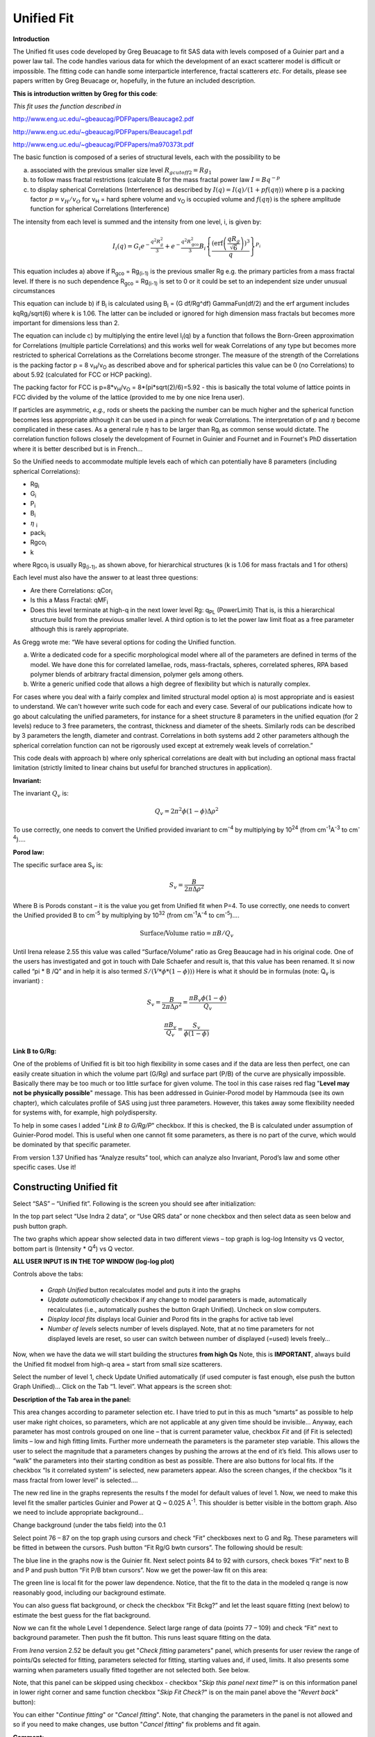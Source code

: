 Unified Fit
===========

**Introduction**

The Unified fit uses code developed by Greg Beuacage to fit SAS data with levels composed of a Guinier part and a power law tail. The code handles various data for which the development of an exact scatterer model is difficult or impossible. The fitting code can handle some interparticle interference, fractal scatterers *etc*. For details, please see papers written by Greg Beuacage or, hopefully, in the future an included description.

**This is introduction written by Greg for this code**:

*This fit uses the function described in*

http://www.eng.uc.edu/~gbeaucag/PDFPapers/Beaucage2.pdf

http://www.eng.uc.edu/~gbeaucag/PDFPapers/Beaucage1.pdf

http://www.eng.uc.edu/~gbeaucag/PDFPapers/ma970373t.pdf

The basic function is composed of a series of structural levels, each with the possibility to be

a) associated with the previous smaller size level :math:`R_{gcutoff2} = Rg_1`

b) to follow mass fractal restrictions (calculate B for the mass fractal power law :math:`I = B q^{-p}`

c) to display spherical Correlations (Interference) as described by  :math:`I(q) = I(q)/(1+p f(q \eta))` where p is a packing factor :math:`p = v_{H}/v_{O}` for v\ :sub:`H` = hard sphere volume and v\ :sub:`O` is occupied volume and :math:`f(q\eta)` is the sphere amplitude function for spherical Correlations (Interference)

The intensity from each level is summed and the intensity from one level, i, is given by:

.. math::

    I_{i}\left( q \right) = G_{i}e^{- \frac{q^{2}R_{g}^{2}}{3}} + e^{- \frac{q^{2}R_{\text{gco}}^{2}}{3}}B_{i}\left\{ \frac{{(\operatorname{erf}\left( \frac{qR_{g}}{\sqrt{6}} \right))}^{3}}{q} \right\}^{P_{i}}

This equation includes a) above if R\ :sub:`gco` = Rg\ :sub:`(i-1)` is the previous smaller Rg e.g. the primary particles from a mass fractal level. If there is no such dependence R\ :sub:`gco` = Rg\ :sub:`(i-1)` is set to 0 or it could be set to an independent size under unusual circumstances

This equation can include b) if B\ :sub:`i` is calculated using B\ :sub:`i` = (G df/Rg^df) GammaFun(df/2) and the erf argument includes kqRg\ :sub:`i`/sqrt(6) where k is 1.06. The latter can be included or ignored for high dimension mass fractals but becomes more important for dimensions less than 2.

The equation can include c) by multiplying the entire level I\ :sub:`i`\ (q) by a function that follows the Born-Green approximation for Correlations (multiple particle Correlations) and this works well for weak Correlations of any type but becomes more restricted to spherical Correlations as the Correlations become stronger. The measure of the strength of the Correlations is the packing factor p = 8 v\ :sub:`H`/v\ :sub:`O` as described above and for spherical particles this value can be 0 (no Correlations) to about 5.92 (calculated for FCC or HCP packing).

The packing factor for FCC is p=8\*v\ :sub:`H`/v\ :sub:`O` = 8\*(pi\*sqrt(2)/6)=5.92 - this is basically the total volume of lattice points in FCC divided by the volume of the lattice (provided to me by one nice Irena user).

If particles are asymmetric, *e.g.,* rods or sheets the packing the
number can be much higher and the spherical function becomes less
appropriate although it can be used in a pinch for weak Correlations.
The interpretation of p and :math:`\eta` become complicated in these
cases. As a general rule :math:`\eta` has to be larger than Rg\ :sub:`i` as
common sense would dictate. The correlation function follows closely the
development of Fournet in Guinier and Fournet and in Fournet's PhD
dissertation where it is better described but is in French...

So the Unified needs to accommodate multiple levels each of which can potentially have 8 parameters (including spherical Correlations):

* Rg\ :sub:`i`
* G\ :sub:`i`
* P\ :sub:`i`
* B\ :sub:`i`
* :math:`\eta` :sub:`i`
* pack\ :sub:`i`
* Rgco\ :sub:`i`
* k

where Rgco\ :sub:`i` is usually Rg\ :sub:`(i-1)`, as shown above, for hierarchical structures (k is 1.06 for mass fractals and 1 for others)

Each level must also have the answer to at least three questions:

* Are there Correlations: qCor\ :sub:`i`
* Is this a Mass Fractal: qMF\ :sub:`i`
* Does this level terminate at high-q in the next lower level Rg: q\ :sub:`PL` (PowerLimit) That is, is this a hierarchical structure build from the previous smaller level. A third option is to let the power law limit float as a free parameter although this is rarely appropriate.

As Gregg wrote me: “We have several options for coding the Unified function.

a) Write a dedicated code for a specific morphological model where all of the parameters are defined in terms of the model. We have done this for correlated lamellae, rods, mass-fractals, spheres, correlated spheres, RPA based polymer blends of arbitrary fractal dimension, polymer gels among others.

b) Write a generic unified code that allows a high degree of flexibility but which is naturally complex.

For cases where you deal with a fairly complex and limited structural model option a) is most appropriate and is easiest to understand. We can't however write such code for each and every case. Several of our publications indicate how to go about calculating the unified parameters, for instance for a sheet structure 8 parameters in the unified equation (for 2 levels) reduce to 3 free parameters, the contrast, thickness and diameter of the sheets. Similarly rods can be described by 3 parameters the length, diameter and contrast. Correlations in both systems add 2 other parameters although the spherical correlation function can not be rigorously used except at extremely weak levels of correlation.”

This code deals with approach b) where only spherical correlations are dealt with but including an optional mass fractal limitation (strictly limited to linear chains but useful for branched structures in application).

**Invariant:**

The invariant :math:`Q_v` is:

.. math::

  Q_v = 2\pi^{2} \phi(1-\phi)\Delta\rho^{2}

To use correctly, one needs to convert the Unified provided invariant to cm\ :sup:`-4` by multiplying by 10\ :sup:`24` (from cm\ :sup:`-1`\ A\ :sup:`-3` to cm\ :sup:`-4`)….

**Porod law:**

The specific surface area S\ :sub:`v` is:

.. math::

  S_v = \frac{B}{2\pi\Delta\rho^2}

Where B is Porods constant – it is the value you get from Unified fit when P=4. To use correctly, one needs to convert the Unified provided B to cm\ :sup:`-5` by multiplying by 10\ :sup:`32` (from cm\ :sup:`-1`\ A\ :sup:`-4` to cm\ :sup:`-5`)….

.. math::

    \text{Surface/Volume ratio} = \pi B / Q_v

Until Irena release 2.55 this value was called “Surface/Volume” ratio as
Greg Beaucage had in his original code. One of the users has
investigated and got in touch with Dale Schaefer and result is, that
this value has been renamed. It si now called “pi \* B /Q” and in help
it is also termed :math:`S/(V * \phi * (1- \phi )))`  Here is what it should be in
formulas (note: Q\ :sub:`v` is invariant) :

.. math::

  S_v = \frac{B}{2\pi\Delta\rho^2} = \frac{\pi B_v \phi (1-\phi) }{Q_v}

  \frac{\pi B_v}{Q_v} = \frac{S_v}{\phi (1-\phi)}



**Link B to G/Rg:**

One of the problems of Unified fit is bit too high flexibility in some cases and if the data are less then perfect, one can easily create situation in which the volume part (G/Rg) and surface part (P/B) of the curve are physically impossible. Basically there may be too much or too little surface for given volume. The tool in this case raises red flag "**Level may not be physically possible**" message. This has been addressed in Guinier-Porod model by Hammouda (see its own chapter), which calculates profile of SAS using just three parameters. However, this takes away some flexibility needed for systems with, for example, high polydispersity.

To help in some cases I added "*Link B to G/Rg/P*" checkbox. If this is checked, the B is calculated under assumption of Guinier-Porod model. This is useful when one cannot fit some parameters, as there is no part of the curve, which would be dominated by that specific parameter.

From version 1.37 Unified has “Analyze results” tool, which can analyze also Invariant, Porod’s law and some other specific cases. Use it!

Constructing Unified fit
------------------------

Select “SAS” – “Unified fit”. Following is the screen you should see after initialization:

.. image:: media/UnifiedFit1.png
   :align: center
   :height: 400px

In the top part  select “Use Indra 2 data”, or “Use QRS data” or none checkbox and then select data as seen below and push button graph.

.. image:: media/UnifiedFit2.png
   :align: center
   :width: 600px

The two graphs which appear show selected data in two different views – top graph is log-log Intensity vs Q vector, bottom part is (Intensity \* Q\ :sup:`4`) vs Q vector.

**ALL USER INPUT IS IN THE TOP WINDOW (log-log plot)**

Controls above the tabs:

 * *Graph Unified* button recalculates model and puts it into the graphs
 * *Update automatically* checkbox if any change to model parameters is made, automatically recalculates (i.e., automatically pushes the button Graph Unified). Uncheck on slow computers.
 * *Display local fits* displays local Guinier and Porod fits in the graphs for active tab level
 * *Number of levels* selects number of levels displayed. Note, that at no time parameters for not displayed levels are reset, so user can switch between number of displayed (=used) levels freely…

Now, when we have the data we will start building the structures **from high Qs** Note, this is **IMPORTANT**, always build the Unified fit modxel from high-q area = start from small size scatterers.

Select the number of level 1, check Update Unified automatically (if used computer is fast enough, else push the button Graph Unified)… Click on the Tab “1. level”. What appears is the screen shot:

.. image:: media/UnifiedFit3.png
   :align: center
   :width: 600px

**Description of the Tab area in the panel:**

This area changes according to parameter selection etc. I have tried to put in this as much “smarts” as possible to help user make right choices, so parameters, which are not applicable at any given time should be invisible… Anyway, each parameter has most controls grouped on one line – that is current parameter value, checkbox *Fit* and (if Fit is selected) limits – low and high fitting limits. Further more underneath the parameters is the parameter step variable. This allows the user to select the magnitude that a parameters changes by pushing the arrows at the end of it’s field. This allows user to “walk” the parameters into their starting condition as best as possible. There are also buttons for local fits. If the checkbox “Is it correlated system” is selected, new parameters appear. Also the screen changes, if the checkbox “Is it mass fractal from lower level” is selected….

The new red line in the graphs represents the results f the model for default values of level 1. Now, we need to make this level fit the smaller particles Guinier and Power at Q ~ 0.025 A\ :sup:`-1`. This shoulder is better visible in the bottom graph. Also we need to include appropriate background…

Change background (under the tabs field) into the 0.1

Select point 76 – 87 on the top graph using cursors and check “Fit” checkboxes next to G and Rg. These parameters will be fitted in between the cursors. Push button “Fit Rg/G bwtn cursors”. The following should be result:

.. image:: media/UnifiedFit4.png
   :align: center
   :width: 600px

The blue line in the graphs now is the Guinier fit. Next select points 84 to 92 with cursors, check boxes “Fit” next to B and P and push button “Fit P/B btwn cursors”. Now we get the power-law fit on this area:

.. image:: media/UnifiedFit5.png
   :align: center
   :width: 600px


The green line is local fit for the power law dependence. Notice, that the fit to the data in the modeled q range is now reasonably good, including our background estimate.

You can also guess flat background, or check the checkbox “Fit Bckg?” and let the least square fitting (next below) to estimate the best guess for the flat background.

Now we can fit the whole Level 1 dependence. Select large range of data (points 77 – 109) and check “Fit” next to background parameter. Then push the fit button. This runs least square fitting on the data.

From *Irena* version 2.52 be default you get "*Check fitting* parameters" panel, which presents for user review the range of points/Qs selected for fitting, parameters selected for fitting, starting values and, if used, limits. It also presents some warning when parameters usually fitted together are not selected both. See below.

.. image:: media/UnifiedFit6.png
   :align: center
   :width: 280px

Note, that this panel can be skipped using checkbox - checkbox "*Skip this panel next time?*" is on this information panel in lower right corner and same function checkbox "*Skip Fit Check?*" is on the main panel above the "*Revert back*" button):

.. image:: media/UnifiedFit7.png
    :align: center
    :width: 280px

You can either "*Continue fitting*" or "*Cancel fitting*". Note, that changing the parameters in the panel is not allowed and so if you need to make changes, use button "*Cancel fitting*" fix problems and fit again.

**Comment:**

If the least square fit fails, it should automatically return all values where they were before fitting. If the fit “walks away” to a solution, which is not right, the user can push the “Revert Fit” button and the parameters are returned back to where they were before fitting.

Only parameters selected to fit (checkbox “Fit” next to them) are fitted – **BUT FROM ALL ACTIVE TABS**. Therefore if using more than one level make sure you have selected only the appropriate parameters from all levels that you want to vary in this fit. **These fits can be highly unstable, if starting conditions are not right** ….

Ok, level 1 looks fine and the background also. Uncheck all fit boxes in the panel and then select Number of levels as 2. Click on tab with “2. level”.

.. image:: media/UnifiedFit8.png
    :align: center
    :width: 600px

The green and blue lines in at this time represent default values for level 2. If you click now on tab of 1. level, the blue and green lines will be set for local fits for level 1, if on tab with level 2, they represent local fits for level2., etc…

Let’s do local fits for level 2. Set cursors between points 31 and 48. Push “Fit Rg/G bwtn cursors” button. Fit should converge to following solution:

.. image:: media/UnifiedFit9.png
    :align: center
    :width: 600px

Now we need to do something similar for power law dependence. Select points 47 to 63, reduce B to about 0.00001, select “fit” checkboxes there and do local fit. Following should be the result:

.. image:: media/UnifiedFit10.png
    :align: center
    :width: 600px

Now we can select area with this level only and optimize the parameters of Both Guinier part and Power law part together:

Select point 31 to 63, make sure that other levels (in the current case the level 1) parameters have deselected checkboxes Fit, and push fit button. If you get error message that limits are incorrectly selected, check, that starting conditions for that parameter are between the limits. This is very important…

In this case the reason for error message is the fact, that power law slope starting value is 4.2, which is not physical. Change that to 4 and fix it by deselecting the Fit checkbox. The do the fit:

.. image:: media/UnifiedFit11.png
    :align: center
    :width: 600px


And now is the time to broaden the data range and fit both levels together. It is not necessary to fit background, but should not hurt… Select points 31 to 103, check all parameters for level 1 and level 2 to fit and then fit.

Note, that in this case (this was mixture of two powders) the right setting for the Level 2 (large particles) RgCutoff (R:sub:`GCO`) parameter is 0, since the scattering from these large particles extends to even largest qs. Therefore, to get good fit one needs to set RGCO to 0 and rerun the fit. Some modification of starting conditions may be necessary (I had to set B for level 2 to lower number to get stable solution). But one can get really good solution:

.. image:: media/UnifiedFit12.png
    :align: center
    :width: 600px


Last part, which may need to be solved, is the power law tail at smallest Qs from something large. To do so, we can use trick of this method – create level, which has really large Rg, but G is 0, This removes effectively Guinier area from the calculations. Then we are left with power-law only. To do so, create level 3 and select the tab with level 3. Set G to 0 and Rg is automatically set to 10\ :sup:`10`. Now we need to fix only the power-law part. Modifying the B and P manually is the best method in this case… A good guess clearly is about 3\*10\ :sup:`-7` for B and P roughly 4.

.. image:: media/UnifiedFit13.png
    :align: center
    :width: 600px

Now select wide range of Q’s – points 103, select parameters to fit (possibly all, but that will take longer) and make sure the limits (especially for level 3!!!) are set correctly. Note, that Level 3 Guinier parameters should not be fitted! Then push button fit.

And we receive nice solution:

.. image:: media/UnifiedFit14.png
    :align: center
    :width: 600px

Notice the standardized residuals in the top graphs are reasonable for all Q’s suggesting that we have right number of levels. It may be possible to improve the fit by including some correlations – the powder could have been compacted quite a bit, but I leave that to user to image out more…

**Correlations**

If inter-particle interference is not negligible, then for reasonably weak interferences the code has built in simple model for modeling those. This is simple model, which is realistically valid only for gasses and is only approximation. For details see publications by Beaucage.

.. image:: media/UnifiedFit15.png
    :align: center
    :height: 400px

**User should be aware of the crudeness of these calculations.**

The code used for calculations involves correcting intensity from a level using this formula:

Intensity\ :sub:`with interfernce`\ (Q, R) =Intensity\ :sub:`without interference` \* (1+*pack*\ \* SphereAmplitude(Q, *Eta*))

Where the *pack* and *Eta* are the two parameters of this model. Note, that this is supposed to be valid for spheres.

**Remember**: this method accounts in very crude way ONLY for interaction for particles in the particular population. If there are interactions among particles from different populations – which is very likely – these calculations have NO WAY to account for it.

When checkbox is selected for correlations, new windows appear – :math:`\eta` (distance between the layers) and Pack (fill of the first layer). Smaller the Pack, less interference. The :math:`\eta` should not ever be smaller than size of particles, and actually should be larger…

**Rg**\ :sub:`CO` **again –  warning**

My experience has shown, that one of the least understood parameters of the whole Unified fit seems to be Rg\ :sub:`CO` parameter. Here is more details on this parameter:

If you look in the formulas and what this parameter actually does, you will see, that it terminates very steeply scattering form given population by the time the one reaches Q ~ Rgco. Therefore the level becomes unimportant at q higher than equivalent of Rgco.

There are two cases when one needs this parameter and both relate to case when higher level and next lower level represent scattering from the same volume of materials.

1. Scattering from particles having two main dimensions – such as rods, disks etc. In this case the form factor (see the pdf list of form factors) exhibits two Guinier regions connected by relatively shallow power law slope. After the higher-q Guinier are the terminal slope is Q\ :sup:`-4`. In order to be able to describe this type of behavior the higher level power law scattering MUST be terminated by the time we reach the lower level Rg.

2. Scattering from fractals which exhibit more than one characteristic dimension in the measured Q range. The argument here is VERY similar. Imagine fractal measured over such q range, that one can see the fractal behavior (higher level) but also time when you can see the primary particles. This very much resembles the case 1, except it is less clear.

My general simplistic rule is, that if the two levels represent scattering **FROM ONE POPULATION (VOLUME) OF PARTICLES** then the Rg\ :sub:`CO` must be set, if these are different populations (having their own volumes) then the scattering is additive and Rg\ :sub:`CO` should be set to 0 for both of the levels.

**Output from Unified**

Result scan be either copied back to folder where the data came from, exported as ASCII, or little macro will include for each level text box in both of the graphs. User than can modify fonts/size etc and print. I need to make this later more user friendly to give more flexibility…

Further the data can be exported into Excel table using “Export to XLS file panel”. This macro was written by Greg Beaucage and I need to learn myself little bit better what it does. But it allows output results into spreadsheet for publication.

Use the buttons at the bottom of the panel.

**Copy to Data folder**

If checkbox “Store Local (Porod & Guinier) fits?” is selected, then saved are not only final fits but also all local fits too.. This creates large number of waves, but provides separated outputs for various levels – allowing to use these data for further separate analysis…

After pushing the button user gets input dialog:

.. image:: media/UnifiedFit16.png
    :align: center
    :width: 300px


In which any useful comment can be inserted (modify default). Note the quotes. They have to be there…

Then program saves following waves in the folder with original data:

UnifiedFitIntensity\_0

UnifiedFitQvector\_0

The \_0 is generation number. User can save large number of solutions, with increasing \_XX where XX is number. When Unified is run on data in folder, where Unified solution exists, user can recover any present solution – all parameters are put back in the panel, this allows user to quickly return back to previously saved solution, whit out need for recording the results.

All Unified fit parameters are saved in the wave notes of the above listed waves. This list is quite extensive and hopefully the names are descriptive enough. User can interrogate them either in data browser or using Igor built in tools (read functions “note”, and “StringByKey” resp “NumberByKey” manual)…

This is the example of the list in this case:

IgorExperimentName=Test case example;DataFolderinIgor=root:'Test data':;DistributionTypeModelled=Number distribution;NumberOfModelledDistributions=2;SASBackground=0.12257; Dist1ShapeModel=sphere;Dist1ScatShapeParam1=1;Dist1ScatShapeParam2=1; Dist1ScatShapeParam3=1;Dist1DistributionType=LogNormal; Dist1Formula=P(x)=(1/((x-loc)\*scale\*sqrt(2\*pi))*exp(-ln((x-loc)/scale)^2/(2\* shape^2)); Dist1NegligibleFraction=0.01;Dist1VolFraction=0.0024333;Dist1Location=21.79; Dist1Scale=87.731;Dist1Shape=0.5;Dist1VolFractionError=8.698e-05; Dist1LocationError=16.734;Dist1ScaleError=5.8733;Dist1ShapeError=0; Dist2ShapeModel=sphere;Dist2ScatShapeParam1=1;Dist2ScatShapeParam2=1; Dist2ScatShapeParam3=1;Dist2DistributionType=LogNormal; Dist2Formula=P(x)=(1/((x-loc)\*scale\*sqrt(2\*pi))\* exp(-ln((x-loc)/scale)^2/(2\*shape^2));Dist2NegligibleFraction=0.01; Dist2VolFraction=0.047415;Dist2Location=608.88;Dist2Scale=538.71; Dist2Shape=0.5;Dist2VolFractionError=0.00026279; Dist2LocationError=13.656;Dist2ScaleError=7.249;Dist2ShapeError=0;UsersComment=Result from Modeling Thu, Sep 12, 2002 1:20:06 PM;Wname=ModelingQvector\_0;Units=A-1;

Uncertainty evaluation
-----------------------

This script enables to analyze uncertainties of parameters of the Unified fit model. There are two different types of analysis one can imagine:

1. Effect of input data uncertainties on the results. This analysis is done by running same fitting analysis (with all parameters fitted) on variations of data. These variations are created by adding Gaussian noise on input data. The Gaussian noise is scaled to have same standard deviation as input data uncertainties ("errors"). Analysis on these randomly modified data is run multiple times and statistical analysis on the results for each parameter is performed.

2. Stability of each parameter separately. This is bit more complicated - analyzed parameter is fixed, step wise, in range of values user specifies. Other user-selected parameters are fitted and chi-square values are recorded. After the analysis, this dependence is analyzed and based on statistical analysis (number of fitted points and free parameters) the uncertainty of the parameter is estimated.

.. image:: media/UnifiedFit17.png
    :align: center
    :width: 280px


Here is example of results:

\*\*\*\*\*\*\*\*\*\*

Unified fit evaluation of parameter Level2Rg

Method used to evaluate parameter stability: Sequential, fix param

Minimum chi-squared found = 18.723 for Level2Rg = 81.189

Range of Level2Rg in which the chi-squared < 1.05\*18.723 is from 78.446
to 82.62

\*\*\*\*\*\*\*\*\*\*\*\*\*\*\*\*\*\*\*\*\*\*\*\*\*\*\*\*\*\*\*\*\*\*\*\*\*\*\*\*\*\*\*\*\*\*\*\*\*\*

"Simplistic presentation" for publications: >>>> Level2Rg = 81.2 +/- 2.1

\*\*\*\*\*\*\*\*\*\*\*\*\*\*\*\*\*\*\*\*\*\*\*\*\*\*\*\*\*\*\*\*\*\*\*\*\*\*\*\*\*\*\*\*\*\*\*\*\*\*

.. image:: media/UnifiedFit18.png
    :align: center
    :width: 400px


NOTE: you need to make sure the fitting limits are set widely enough as the fit may abruptly stop when these are violated. The Help in the panel provides many more details.

**Export ASCII**

This exports ASCII file with all the fitting parameters from Unified model (whole wave note from the results waves) and Q and Measured intensity, Error estimates and Unified fit intensity.

**Results to graph**

This includes results in the graphs in text boxes:

.. image:: media/UnifiedFit19.png
    :align: center
    :width: 600px

Note, that only selected, applicable parameters for each level are included in the text boxes… The text boxes can be formatted (double click on the text box) to suit user output. But note, that the text boxes get redrawn (and therefore reset to default) next time user pushes the “Results to graph” button.

**Export to XLS file panel**

This macro should output data in the table which can be loaded by spread sheet type program (Excel). Macro creates panel with buttons and walks user through steps needed to add data to the notebook in Igor, which then can be saves as text file and imported to other programs.

Analyze results
---------------

Some specific cases can be analyzed further using Unified method. These are:

**Invariant**

**Porod’s law**

Special cases published by Greg Beaucage : **Size distribution and Branched polymers**.

**Two Phase system** using methods published by Dale Schaefer (Naiping Hu, Neha Borkar, Doug Kohls and Dale W. Schaefer, “Characterization of Porous Materials Using Combined Small-Angle X-ray and Neutron Scattering Techniques”, Journal of Membrane Science 379 (2011) 138–145.

All of these can be analyzed by using “Analyze results” tool. It can be called from the bottom of the Unified main panel.

**Usage:**

Open the tool from the Unified panel (at the bottom):

.. image:: media/UnifiedFit20.png
    :width: 45%
.. image:: media/UnifiedFit21.png
    :width: 45%

There are two options which data can be analyzed…

Current Unified data in the Unified fit tool. This is selected in the left image above.

Unified results saved to any folder in the Igor experiment. This is selected in the right image above. Note, that in this case user needs to select folder which contains unified results as well as UnifiedFitIntensity\_X, where X is number of the Unified results “generation” (remember, there may be many generations of results there). Note that this can be quite messy, if you do not know which generation to pick… The data for analysis are picked from the wave note of the selected wave.

Then one can pick models:

**Invariant**

.. image:: media/UnifiedFit22.png
        :align: center
        :width: 280px


You need to pick also level for which to calculate the invariant. The invariant value is in the top field, user can input contrast value (if known) and if the data were absolutely calibrated and the contrast is known, the tool calculates the volume fraction of the phase.

**Porod law**

.. image:: media/UnifiedFit23.png
        :align: center
        :width: 280px


This will provide results ONLY, if the P for selected level is close to 4 (3.96 – 4.04). In that case, the tool provides Porod constant, P and calculates specific surface area – if the scattering contrast is provided. You need to have data absolutely calibrated.

**Branched mass fractal**

.. image:: media/UnifiedFit24.png
        :align: center
        :width: 280px

Ok, this tool requires users to read the references. The code was provided by Greg Beaucage and provides results as expected. But I am not clear on what these numbers really mean. Any way, the references are on the panel itself.

Note, that when the calculations fail, the tool beeps and prints error message in the red box.

Note, to calculate all of the parameters, you need two levels – so there are choices like 2/1 (1 would be primary particles, 2 would be the mass fractal). But you can also calculate some parameters from only one level (dmin and c) and if you select only one level, parameters, which cannot be calculated, will be set to NaN.

**Size distribution**

.. image:: media/UnifiedFit25.png
        :align: center
        :width: 280px


In this case, parameters from one level can be used to calculate log-normal size distribution for the particles – which assumes the P is close to 4 (Porods law). The details are in the manuscript referenced on the panel. Please, read it.

**Outputs of this tool:**

User can get following outputs, using the buttons:

*Print results to history area in Igor experiment*. For example here is the results from the above Size distribution tool:

\*\*\*\*\*\*\*\*\*\*\*\*\*\*\*\*\*\*
Results for Size dsitribution
analysis from Unified fit
\*\*\*\*\*\*\*\*\*\*\*\*\*\*\*\*\*\*\*\*\*\*\*\*\*\*\*

User Data Name : 'S12\_Am6 PCP-W A'

Date/time : Analyzed using Unified Fit results from Sun, Feb 21, 2010 7:19:12 PM

Folder name : root:USAXS:'11\_05\_Amanda':'S12\_Am6 PCP-W A':

Intensity name : UnifiedFitIntensity\_0

Q vector name : UnifiedFitQvector\_0

Error name : ---

Selected level : 1

G/Rg/B/P 2.5107 45.307 4.7235e-06 4

Geom. sigma : 0.36376

Geom mean : 23.164

Polydispersity index : 4.8935

Sauter mean diameter : NaN

Reference : Beaucage, Kammler and Pratsinis, J.Appl.Crystal. (2004) 37
p523

\*\*\*\*\*\*\*\*\*\*\*\*\*\*\*\*\*\*\*\*\*\*\*\*\*\*\*\*\*\*\*\*\*\*\*\*\*\*\*\*\*\*\*\*\*\*\*\*\*\*\*\*\*\*\*\*\*\*\*\*\*\*\*\*\*\*\*\*\*\*\*\*\*\*\*\*\*\*\*\*\*\*\*\*\*\*\*\*\*\*\*\*\*\*\*\*\*\*\*\*\*\*

*Print the same results into the Irena log*. Remember, this is the log book (Igor “notebook” which many Irena tools save record of what is happening to.

*Print textbox with the results to top (or Unified) graph*. This is example of record for the Size distribution:

.. image:: media/UnifiedFit26.png
        :align: center
        :width: 280px



And for size distribution ONLY… Display distribution. This will calculate the log normal distribution for the parameters obtained.

.. image:: media/UnifiedFit27.png
        :align: center
        :width: 280px



User may need to change the Radius min and Max values (my code to guess these seems to fail miserably in some cases). The graphs shows which level was analyzed and enables user input of volume of the total volume of the particles in this size distribution. This is basically absolute scaling, as it looks like Greg Beaucage never worked out details of using absolute calibration of the data themselves. If this becomes important, I may be able to develop the math myself. You can use for now for example value from invariant (which would be my choice for code anyway).

You can also save size distribution as waves for future use (these waves are recognized as “results” in irena package now. You will get report in history area:

\*\*\*\*\*\*

Saved Unified size analysis data to :

root:USAXS:'11\_05\_Amanda':'S12\_Am6 PCP-W A':

waves :

UnifSizeDistRadius\_1

UnifSizeDistVolumeDist\_1

UnifSizeDistNumberDist\_1

**Two Phase media (aka: Porous system):**

This is copied from the manuscript by Dale Schaefer … For details, please, check the manuscript… It is applicable for two-phase systems which at high-Q satisfy Porod’s law (power law slope = -4, Porod’s law is valid).

Before I start with the methods… Here is some more description of input:

.. image:: media/UnifiedFit28.png
        :align: center
        :width: 280px



Top part (above lines with reference and Comments on validity) is for input. All numbers here should be known and provided by user. Anything below the two text lines are fields with calculated values. Note, that the results vary depending on what can be calculated from the input data provided. Make sure that assumptions about validity of data (calibration, quality of G and Rg, Power law slope = - 4 (Porod’s law valid) when needed) are satisfied.

Note, these models can be evaluated also for combination of Unified levels… Only single level or “All” is allowed. If “All” is used, Porod constant from level 1 is used, but invariant is calculated from all levels together…

**IMPORTANT**: this tool uses scattering length density per gram of materials. This is kind of unique, I have extended the Scattering contrast calculator to calculate these values. Please, NOTE this…

**TwoPhaseSys1:** :math:`\rho_s` ,  :math:`\rho_{sam}`, :math:`B/Q` known,  :math:`\phi_p` calculated

.. image:: media/UnifiedFit29.png
        :align: center
        :width: 280px

This approach can be applied when the data are not measured on an absolute scale, but sample densities are known and the data cover a sufficient *q* range to determine the ratio *B/Q*. In this case, the porosity is calculated from :math:`I_{v}(q)=\frac{I(q)}{V} \propto \frac{2 \pi(\Delta \rho)^2 S_v}{q^4}=B_v q^{-4}`, and :math:`S_v` is calculated from :math:`S_v=\frac{\pi B \phi_p (1-\phi_p)}{Q}`. In our realization of this approach *B* and *Q* used are obtained from a Unified fit (see above) to the scattering data. Normally the relevant *Q* is for level-1 only. The chord lengths are calculated from:

.. math::
      \langle l_s \rangle = \frac{4j_s}{S_v}

      \langle l_p \rangle = \frac{4j_p}{S_v}

      \langle l \rangle = \frac{4j_s \phi_p}{S_v}

**TwoPhaseSys2.** :math:`\rho_s` , :math:`\rho_{sam}`, :math:`\Delta r`, :math:`B_v` known, :math:`\phi_p` calculated

.. image:: media/UnifiedFit33.png
        :align: center
        :width: 280px


This approach applies where the data are on an absolute intensity but the low *q* data are lacking so *Q* is not known. The sample density must be known so that :math:`\phi_p` can be calculated by :math:`\phi_p=\frac{\rho_s - \rho_{sam}}{\rho_s - \rho_p}=\frac{\rho_s - \rho_{sam}}{\rho_s}`. :math:`S_{v}=\frac{B_v}{\left ( 2\pi \Delta SLD \right )^{2}}` is used to compute :math:`S_v`. Then  :math:`\Delta \rho` is calculated from

.. math::
      \Delta SLD = SLD_1 - SLD_2 = \rho_s \Delta r_s - \rho_p \Delta r_p

where

.. math::
      SLD_i = \rho_i N_A (\frac{\Sigma b_j}{\Sigma M_j})_i \equiv \rho_i (\Delta r)_i


using known chemical composition of the struts.

**TwoPhaseSys3** :math:`\rho_{sam}`, :math:`\Delta r`, :math:`B_v` and :math:`Q_v` known, :math:`\rho_{s}` is calculated


.. image:: media/UnifiedFit37.png
        :align: center
        :width: 280px


This approach is similar to approach 2 but the data cover a sufficient *q* range to calculate *Q\ :sub:`v`*. For porous materials where one of the two phases is air, *rho\ :sub:`s`* is calculated from

.. math::
      Q_v = \frac{Q}{V}=\int q^2 I_v (q) dq=2 \pi^2(\Delta SLD)^2 \phi_p(1-\phi_p)


and

.. math::
      j_p=\frac{r_s - r_{sam}}{r_s - r_p}=\frac{r_s - r_{sam}}{\rho_s}

      r_s = r_{sam} + \frac{Q_v}{2\pi^2(\Delta r_s)^2 \rho_{sam}}


If the SLD of the pore material is not zero, an iterative process is applied to calculate :math:`\rho_s ` by forcing :math:`\phi_p` in :math:`j_p=\frac{r_s - r_{sam}}{r_s - r_p}=\frac{r_s - r_{sam}}{\rho_s}` to equal :math:`\phi_p` calculated from :math:`Q_v` in :math:`S_v=\frac{pBj_p(1-\phi_p)}{Q}`. The calculated :math:`\rho_s` is then plugged in :math:`j_p=\frac{r_s - r_{sam}}{r_s - r_p}=\frac{r_s - r_{sam}}{\rho_s}` to calculate :math:`S_v`.

**TwoPhaseSys4** :math:`\rho_s`, :math:`\Delta r`, :math:`B_v` and :math:`Q_v`  known

This approach requires valid scattering data on absolute scale. By
equating :math:`S_v = \frac{\pi B \phi_p(1-\phi_p)}{Q}` and :math:`\phi_p=\frac{\rho_s-\rho_\text{sam}}{\rho_s-\rho_p}=\frac{\rho_s-\rho_\text{sam}}{\rho_s}`, :math:`\phi_p` is solved using :math:`B_v` and :math:`Q_v` obtained from the scattering data. The scattering data must be valid over a sufficient *q* range to assure that :math:`Q_v` is accurate. After solving for :math:`\phi_p`, :math:`S_v` can be calculated using :math:`S_v = \frac{\pi B \phi (1-\phi) }{Q}` . This approach does not require the sample density, but the chemical composition of the struts :math:`\Delta r` must be known. In addition this approach does require the complete scattering profile on an absolute scale.

There are two more methods : **TwoPhaseSys5** and **TwoPhaseSys6** provided to me by Dale Schaefer, which are not published in the manuscript. They assume we can model the material as systems of particles and take two different methods to calculate particle density.

Note, that there are differences in what needs to be known. Method 6 requires knowledge of contrast, while the method 5 does not, while method 5 requires knowledge of sample bulk density…
